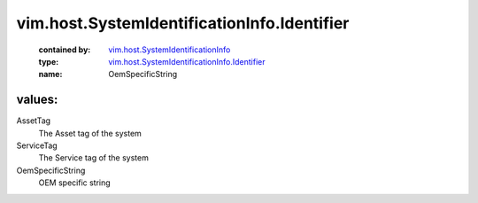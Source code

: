 .. _vim.host.SystemIdentificationInfo: ../../../vim/host/SystemIdentificationInfo.rst

.. _vim.host.SystemIdentificationInfo.Identifier: ../../../vim/host/SystemIdentificationInfo/Identifier.rst

vim.host.SystemIdentificationInfo.Identifier
============================================
  :contained by: `vim.host.SystemIdentificationInfo`_

  :type: `vim.host.SystemIdentificationInfo.Identifier`_

  :name: OemSpecificString

values:
--------

AssetTag
   The Asset tag of the system

ServiceTag
   The Service tag of the system

OemSpecificString
   OEM specific string
